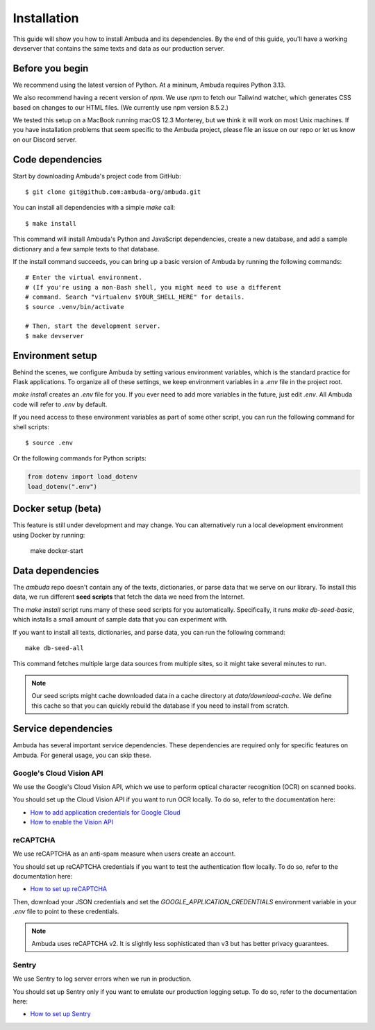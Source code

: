 Installation
============

This guide will show you how to install Ambuda and its dependencies. By the end
of this guide, you'll have a working devserver that contains the same texts and
data as our production server.


Before you begin
----------------

We recommend using the latest version of Python. At a mininum, Ambuda requires
Python 3.13.

We also recommend having a recent version of `npm`. We use `npm` to fetch our
Tailwind watcher, which generates CSS based on changes to our HTML files. (We
currently use npm version 8.5.2.)

We tested this setup on a MacBook running macOS 12.3 Monterey, but we think it
will work on most Unix machines. If you have installation problems that seem
specific to the Ambuda project, please file an issue on our repo or let us know
on our Discord server.


Code dependencies
-----------------

Start by downloading Ambuda's project code from GitHub::

    $ git clone git@github.com:ambuda-org/ambuda.git

You can install all dependencies with a simple `make` call::

    $ make install

This command will install Ambuda's Python and JavaScript dependencies, create a
new database, and add a sample dictionary and a few sample texts to that database.

If the install command succeeds, you can bring up a basic version of Ambuda by
running the following commands::

    # Enter the virtual environment.
    # (If you're using a non-Bash shell, you might need to use a different
    # command. Search "virtualenv $YOUR_SHELL_HERE" for details.
    $ source .venv/bin/activate

    # Then, start the development server.
    $ make devserver


Environment setup
-----------------

Behind the scenes, we configure Ambuda by setting various environment
variables, which is the standard practice for Flask applications. To organize
all of these settings, we keep environment variables in a `.env` file in the
project root.

`make install` creates an `.env` file for you. If you ever need to add more
variables in the future, just edit `.env`. All Ambuda code will refer to
`.env` by default.

If you need access to these environment variables as part of some other script,
you can run the following command for shell scripts::
    
    $ source .env

Or the following commands for Python scripts:

.. code-block:: python

    from dotenv import load_dotenv
    load_dotenv(".env")


Docker setup (beta)
-------------------

This feature is still under development and may change. You can alternatively
run a local development environment using Docker by running:

    make docker-start


Data dependencies
-----------------

The `ambuda` repo doesn't contain any of the texts, dictionaries, or parse data
that we serve on our library. To install this data, we run different **seed
scripts** that fetch the data we need from the Internet.

The `make install` script runs many of these seed scripts for you
automatically. Specifically, it runs `make db-seed-basic`, which installs a
small amount of sample data that you can experiment with.

If you want to install all texts, dictionaries, and parse data, you can run the
following command::

    make db-seed-all

This command fetches multiple large data sources from multiple sites, so it
might take several minutes to run.

.. note::

    Our seed scripts might cache downloaded data in a cache directory at
    `data/download-cache`. We define this cache so that you can quickly rebuild
    the database if you need to install from scratch.


Service dependencies
--------------------

Ambuda has several important service dependencies. These dependencies are
required only for specific features on Ambuda. For general usage, you can skip
these.


Google's Cloud Vision API
^^^^^^^^^^^^^^^^^^^^^^^^^

We use the Google's Cloud Vision API, which we use to perform optical character
recognition (OCR) on scanned books.

You should set up the Cloud Vision API if you want to run OCR locally. To do
so, refer to the documentation here:

- `How to add application credentials for Google Cloud`_
- `How to enable the Vision API`_

.. _`How to add application credentials for Google Cloud`: https://cloud.google.com/docs/authentication/getting-started#auth-cloud-implicit-python
.. _`How to enable the Vision API`: https://cloud.google.com/vision/docs/before-you-begin


reCAPTCHA
^^^^^^^^^

We use reCAPTCHA as an anti-spam measure when users create an account.

You should set up reCAPTCHA credentials if you want to test the authentication
flow locally. To do so, refer to the documentation here:

- `How to set up reCAPTCHA`_

Then, download your JSON credentials and set the `GOOGLE_APPLICATION_CREDENTIALS`
environment variable in your `.env` file to point to these credentials.

.. note::
    Ambuda uses reCAPTCHA v2. It is slightly less sophisticated than v3 but has
    better privacy guarantees.

.. _`How to set up reCAPTCHA`: https://developers.google.com/recaptcha/intro


Sentry
^^^^^^

We use Sentry to log server errors when we run in production.

You should set up Sentry only if you want to emulate our production logging
setup. To do so, refer to the documentation here:

- `How to set up Sentry`_

.. _`How to set up Sentry`: https://docs.sentry.io/platforms/python/
